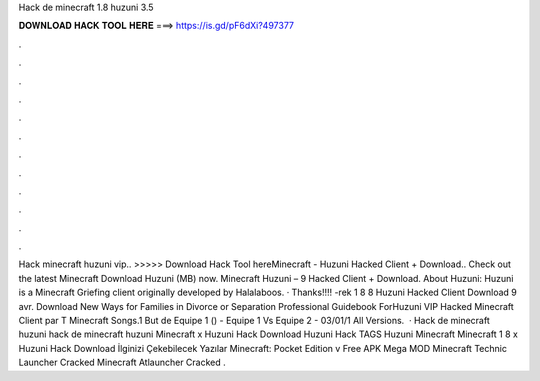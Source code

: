 Hack de minecraft 1.8 huzuni 3.5

𝐃𝐎𝐖𝐍𝐋𝐎𝐀𝐃 𝐇𝐀𝐂𝐊 𝐓𝐎𝐎𝐋 𝐇𝐄𝐑𝐄 ===> https://is.gd/pF6dXi?497377

.

.

.

.

.

.

.

.

.

.

.

.

Hack minecraft huzuni vip.. >>>>> Download Hack Tool hereMinecraft - Huzuni Hacked Client + Download.. Check out the latest Minecraft Download Huzuni  (MB) now. Minecraft Huzuni – 9 Hacked Client + Download. About Huzuni: Huzuni is a Minecraft Griefing client originally developed by Halalaboos. · Thanks!!!! -rek 1 8 8 Huzuni Hacked Client Download 9 avr. Download New Ways for Families in Divorce or Separation Professional Guidebook ForHuzuni VIP Hacked Minecraft Client par T Minecraft Songs.1 But de Equipe 1 () - Equipe 1 Vs Equipe 2 - 03/01/1 All Versions.  · Hack de minecraft huzuni  hack de minecraft huzuni Minecraft x Huzuni Hack Download Huzuni Hack TAGS Huzuni Minecraft Minecraft 1 8 x Huzuni Hack Download İlginizi Çekebilecek Yazılar Minecraft: Pocket Edition v Free APK Mega MOD Minecraft Technic Launcher Cracked Minecraft Atlauncher Cracked .